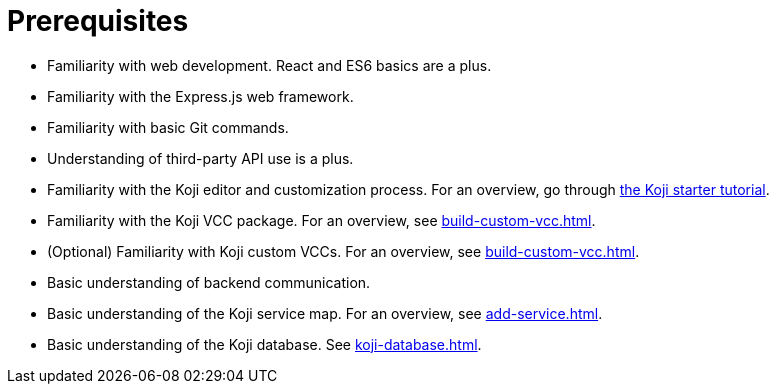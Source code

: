 = Prerequisites

////
  Usage:
    :includespath: ../_includes

    include::{includespath}/prereqs.adoc[tag=webdev]
    include::{includespath}/prereqs.adoc[tag=expressjs]
    include::{includespath}/prereqs.adoc[tag=gitbasic]
    include::{includespath}/prereqs.adoc[tag=3papi]
    include::{includespath}/prereqs.adoc[tag=remixproc]
    include::{includespath}/prereqs.adoc[tag=customvcc]
    include::{includespath}/prereqs.adoc[tag=customvccopt]
    include::{includespath}/prereqs.adoc[tag=backend]
    include::{includespath}/prereqs.adoc[tag=svcmap]
    include::{includespath}/prereqs.adoc[tag=kojidb]
////


// tag::all[]

// tag::webdev[]
* Familiarity with web development.
React and ES6 basics are a plus.
// end::webdev[]

// tag::expressjs[]
* Familiarity with the Express.js web framework.
// end::expressjs[]

// tag::gitbasic[]
* Familiarity with basic Git commands.
// end::gitbasic[]

// tag::3papi[]
* Understanding of third-party API use is a plus.
// end::3papi[]

// tag::remixproc[]
* Familiarity with the Koji editor and customization process.
For an overview, go through <<start-tutorial#, the Koji starter tutorial>>.
// end::remixproc[]

// tag::customvcc[]
* Familiarity with the Koji VCC package.
For an overview, see <<build-custom-vcc#>>.
// end::customvcc[]

// tag::customvccopt[]
* (Optional) Familiarity with Koji custom VCCs.
For an overview, see <<build-custom-vcc#>>.
// end::customvccopt[]

// tag::backend[]
* Basic understanding of backend communication.
// end::backend[]

// tag::svcmap[]
* Basic understanding of the Koji service map.
For an overview, see <<add-service#>>.
// end::svcmap[]

// tag::kojidb[]
* Basic understanding of the Koji database.
See <<koji-database#>>.
// end::kojidb[]

// end::all[]
